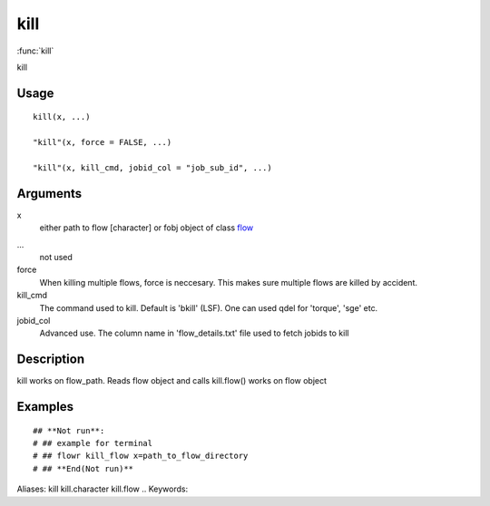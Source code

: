 .. Generated by rtd (read the docs package in R)
   please do not edit by hand.







kill
-----------

:func:`kill`

kill

Usage
~~~~~~~~~~~~~~~~~~

::

 
 kill(x, ...)
 
 "kill"(x, force = FALSE, ...)
 
 "kill"(x, kill_cmd, jobid_col = "job_sub_id", ...)
 


Arguments
~~~~~~~~~~~~~~~~~~


x
    either path to flow [character] or fobj object of class `flow <flow.html>`_

...
    not used

force
    When killing multiple flows, force is neccesary. This makes sure multiple flows are killed by accident.

kill_cmd
    The command used to kill. Default is 'bkill' (LSF). One can used qdel for 'torque', 'sge' etc.

jobid_col
    Advanced use. The column name in 'flow_details.txt' file used to fetch jobids to kill


Description
~~~~~~~~~~~~~~~~~~

kill
works on flow_path. Reads flow object and calls kill.flow()
works on flow object


Examples
~~~~~~~~~~~~~~~~~~

::

 ## **Not run**: 
 # ## example for terminal
 # ## flowr kill_flow x=path_to_flow_directory
 # ## **End(Not run)**
 
Aliases:
kill
kill.character
kill.flow
.. Keywords:

.. Author:



